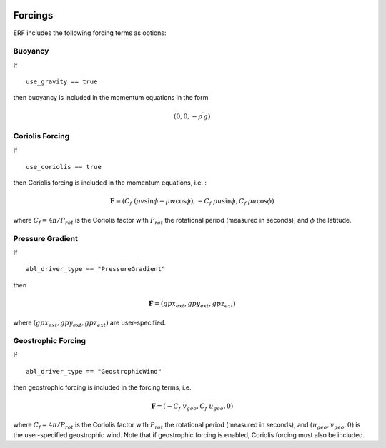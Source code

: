 
 .. role:: cpp(code)
    :language: c++

 .. role:: f(code)
    :language: fortran

.. _Forcings:

Forcings
========

ERF includes the following forcing terms as options:

Buoyancy
--------

If

::

      use_gravity == true

then buoyancy is included in the momentum equations in the form

.. math::

  (0, 0, -\rho^\prime g)

Coriolis Forcing
----------------

If

::

      use_coriolis == true

then Coriolis forcing is included in the momentum equations, i.e. :

.. math::

  \mathbf{F} = (C_f \; (\rho v \sin{\phi} - \rho w \cos{\phi}), -C_f \; \rho u \sin{\phi}, C_f \; \rho u \cos{\phi})

where :math:`C_f = 4 \pi / P_{rot}` is the Coriolis factor with :math:`P_{rot}` the rotational
period (measured in seconds), and :math:`\phi` the latitude.

Pressure Gradient
-----------------

If

::

      abl_driver_type == "PressureGradient"

then

.. math::

  \mathbf{F} = (gpx_{ext}, gpy_{ext}, gpz_{ext})

where :math:`(gpx_{ext}, gpy_{ext}, gpz_{ext})` are user-specified.

Geostrophic Forcing
-------------------

If

::

      abl_driver_type == "GeostrophicWind"

then geostrophic forcing is included in the forcing terms, i.e.

.. math::

  \mathbf{F} = (-C_f \; v_{geo}, C_f \; u_{geo}, 0)

where :math:`C_f = 4 \pi / P_{rot}` is the Coriolis factor with :math:`P_{rot}` the rotational
period (measured in seconds), and :math:`(u_{geo}, v_{geo}, 0)` is the
user-specified geostrophic wind.  Note that if geostrophic forcing is enabled,
Coriolis forcing must also be included.

